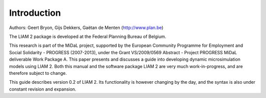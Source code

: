 ﻿.. highlight:: YAML

Introduction
############

Authors: Geert Bryon, Gijs Dekkers, Gaëtan de Menten (http://www.plan.be)

The LIAM 2 package is developed at the Federal Planning Bureau of Belgium.

This research is part of the MiDaL project, supported by the European Community Programme for Employment and
Social Solidarity - PROGRESS (2007-2013), under the Grant VS/2009/0569 Abstract - Project PROGRESS MiDaL
deliverable Work Package A. This paper presents and discusses a guide into developing dynamic microsimulation
models using LIAM 2. Both this manual and the software package LIAM 2 are very much work-in-progress, and are
therefore subject to change.

This guide describes version 0.2 of LIAM 2. Its functionality is however changing by the day, and
the syntax is also under constant revision and expansion.
